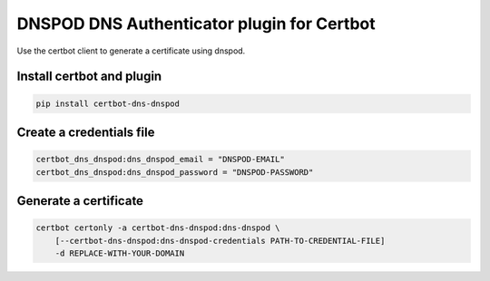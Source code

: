 DNSPOD DNS Authenticator plugin for Certbot
-------------------------------------------
.. image:: https://travis-ci.com/AssrtOSS/certbot-dns-dnspod.svg?branch=master
    :target: https://travis-ci.com/AssrtOSS/certbot-dns-dnspod
.. image:: https://coveralls.io/repos/github/AssrtOSS/certbot-dns-dnspod/badge.svg?branch=master
    :target: https://coveralls.io/github/AssrtOSS/certbot-dns-dnspod?branch=master


Use the certbot client to generate a certificate using dnspod.

Install certbot and plugin
==========================

.. code-block:: bash

    pip install certbot-dns-dnspod


Create a credentials file
=========================

.. code-block:: ini

    certbot_dns_dnspod:dns_dnspod_email = "DNSPOD-EMAIL"
    certbot_dns_dnspod:dns_dnspod_password = "DNSPOD-PASSWORD"


Generate a certificate
======================

.. code-block:: bash

    certbot certonly -a certbot-dns-dnspod:dns-dnspod \
        [--certbot-dns-dnspod:dns-dnspod-credentials PATH-TO-CREDENTIAL-FILE]
        -d REPLACE-WITH-YOUR-DOMAIN
